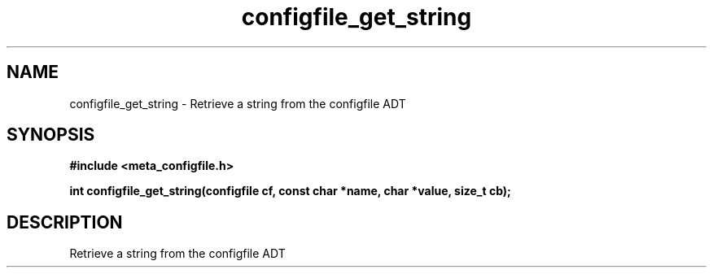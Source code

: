 .TH configfile_get_string 3 2016-01-30 "" "The Meta C Library"
.SH NAME
configfile_get_string \- Retrieve a string from the configfile ADT
.SH SYNOPSIS
.B #include <meta_configfile.h>
.sp
.BI "int configfile_get_string(configfile cf, const char *name, char *value, size_t cb);

.SH DESCRIPTION
Retrieve a string from the configfile ADT

